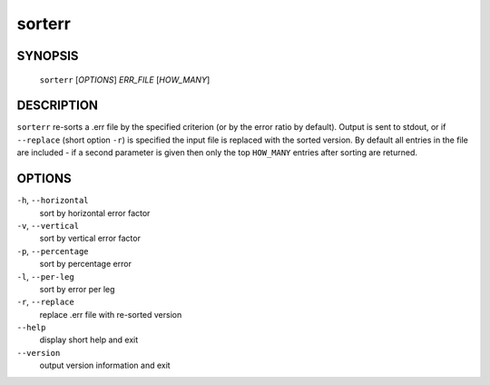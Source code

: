 sorterr
-------

~~~~~~~~
SYNOPSIS
~~~~~~~~

   ``sorterr`` [`OPTIONS`] `ERR_FILE` [`HOW_MANY`]

~~~~~~~~~~~
DESCRIPTION
~~~~~~~~~~~

``sorterr`` re-sorts a .err file by the specified criterion (or by the error ratio
by default).  Output is sent to stdout, or if ``--replace`` (short option
``-r``) is specified the input file is replaced with the sorted version.  By
default all entries in the file are included - if a second parameter is given
then only the top ``HOW_MANY`` entries after sorting are returned.

~~~~~~~
OPTIONS
~~~~~~~

``-h``, ``--horizontal``		
   sort by horizontal error factor
``-v``, ``--vertical``		
   sort by vertical error factor
``-p``, ``--percentage``		
   sort by percentage error
``-l``, ``--per-leg``			
   sort by error per leg
``-r``, ``--replace``			
   replace .err file with re-sorted version
``--help``
   display short help and exit
``--version``
   output version information and exit

.. only:: man

   ~~~~~~~~
   SEE ALSO
   ~~~~~~~~

   ``aven``\ (1), ``cavern``\ (1), ``diffpos``\ (1), ``dump3d``\ (1), ``extend``\ (1), ``survexport``\ (1)
